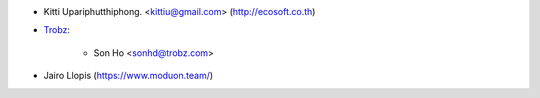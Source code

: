 * Kitti Upariphutthiphong. <kittiu@gmail.com> (http://ecosoft.co.th)
* `Trobz <https://trobz.com>`_:

    * Son Ho <sonhd@trobz.com>
* Jairo Llopis (https://www.moduon.team/)
